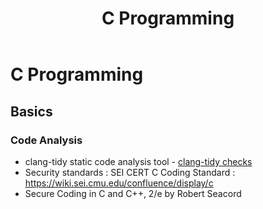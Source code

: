 :PROPERTIES:
:ID:       ea171d8e-72bc-4f97-954a-1846de571661
:END:
#+title: C Programming
#+filetags: :programming:examples:
#+hugo_base_dir:../
* C Programming
** Basics
*** Code Analysis
- clang-tidy static code analysis tool - [[https://clang.llvm.org/extra/clang-tidy/checks/list.html][clang-tidy checks]]
- Security standards : SEI CERT C Coding Standard : [[https://wiki.sei.cmu.edu/confluence/display/c]]
- Secure Coding in C and C++, 2/e by Robert Seacord
